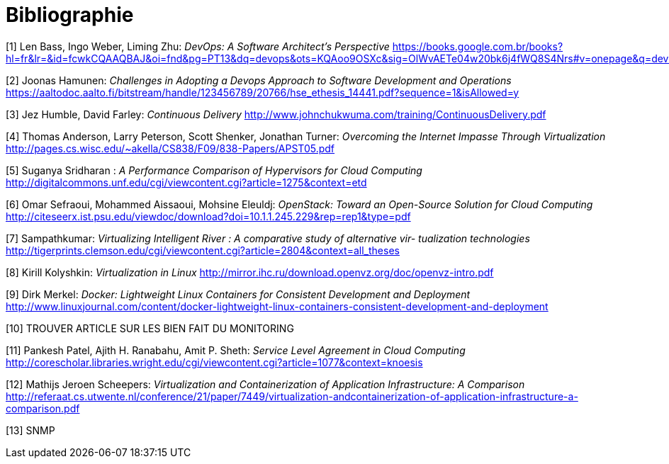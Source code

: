 = Bibliographie

[1] Len Bass, Ingo Weber, Liming Zhu: _DevOps: A Software Architect's Perspective_
https://books.google.com.br/books?hl=fr&lr=&id=fcwkCQAAQBAJ&oi=fnd&pg=PT13&dq=devops&ots=KQAoo9OSXc&sig=OlWvAETe04w20bk6j4fWQ8S4Nrs#v=onepage&q=devops&f=false

[2] Joonas Hamunen: _Challenges in Adopting a Devops Approach to Software Development and Operations_
https://aaltodoc.aalto.fi/bitstream/handle/123456789/20766/hse_ethesis_14441.pdf?sequence=1&isAllowed=y

[3] Jez Humble, David Farley: _Continuous Delivery_
http://www.johnchukwuma.com/training/ContinuousDelivery.pdf

[4] Thomas Anderson, Larry Peterson, Scott Shenker, Jonathan Turner: _Overcoming the Internet Impasse Through Virtualization_
http://pages.cs.wisc.edu/~akella/CS838/F09/838-Papers/APST05.pdf

[5] Suganya Sridharan : _A Performance Comparison of Hypervisors for Cloud Computing_
http://digitalcommons.unf.edu/cgi/viewcontent.cgi?article=1275&context=etd

[6] Omar Sefraoui, Mohammed Aissaoui, Mohsine Eleuldj: _OpenStack: Toward an Open-Source Solution for Cloud Computing_
http://citeseerx.ist.psu.edu/viewdoc/download?doi=10.1.1.245.229&rep=rep1&type=pdf

[7] Sampathkumar: _Virtualizing Intelligent River : A comparative study of alternative vir-
tualization technologies_
http://tigerprints.clemson.edu/cgi/viewcontent.cgi?article=2804&context=all_theses

[8] Kirill Kolyshkin: _Virtualization in Linux_
http://mirror.ihc.ru/download.openvz.org/doc/openvz-intro.pdf

[9] Dirk Merkel: _Docker: Lightweight Linux Containers for Consistent Development and Deployment_
http://www.linuxjournal.com/content/docker-lightweight-linux-containers-consistent-development-and-deployment

[10] TROUVER ARTICLE SUR LES BIEN FAIT DU MONITORING

[11] Pankesh Patel, Ajith H. Ranabahu, Amit P. Sheth: _Service Level Agreement in Cloud Computing_
http://corescholar.libraries.wright.edu/cgi/viewcontent.cgi?article=1077&amp;context=knoesis

[12] Mathijs Jeroen Scheepers: _Virtualization and Containerization of Application Infrastructure: A Comparison_
http://referaat.cs.utwente.nl/conference/21/paper/7449/virtualization-andcontainerization-of-application-infrastructure-a-comparison.pdf

[13] SNMP
